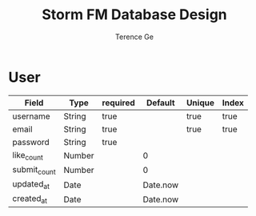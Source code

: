 #+TITLE: Storm FM Database Design
#+AUTHOR: Terence Ge

* User

| Field        | Type   | required | Default  | Unique | Index |
|--------------+--------+----------+----------+--------+-------|
| username     | String | true     |          | true   | true  |
| email        | String | true     |          | true   | true  |
| password     | String | true     |          |        |       |
| like_count   | Number |          | 0        |        |       |
| submit_count | Number |          | 0        |        |       |
| updated_at   | Date   |          | Date.now |        |       |
| created_at   | Date   |          | Date.now |        |       |
